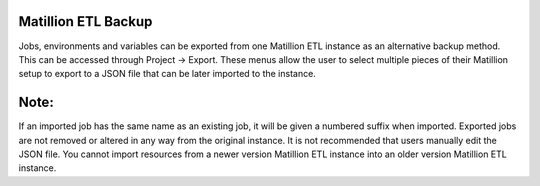 Matillion ETL Backup
=================

Jobs, environments and variables can be exported from one Matillion ETL instance as an alternative backup method. This can be accessed through Project → Export. These menus allow the user to select multiple pieces of their Matillion setup to export to a JSON file that can be later imported to the instance.


Note:
=========

If an imported job has the same name as an existing job, it will be given a numbered suffix when imported.
Exported jobs are not removed or altered in any way from the original instance.
It is not recommended that users manually edit the JSON file.
You cannot import resources from a newer version Matillion ETL instance into an older version Matillion ETL instance.